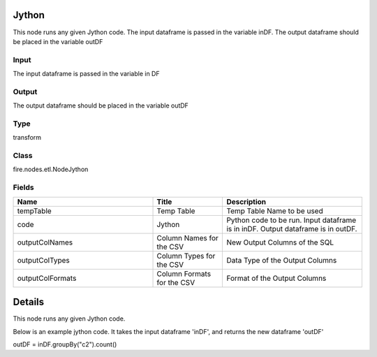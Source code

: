 Jython
=========== 

This node runs any given Jython code. The input dataframe is passed in the variable inDF. The output dataframe should be placed in the variable outDF

Input
--------------
The input dataframe is passed in the variable in DF

Output
--------------
The output dataframe should be placed in the variable outDF

Type
--------- 

transform

Class
--------- 

fire.nodes.etl.NodeJython

Fields
--------- 

.. list-table::
      :widths: 10 5 10
      :header-rows: 1

      * - Name
        - Title
        - Description
      * - tempTable
        - Temp Table
        - Temp Table Name to be used
      * - code
        - Jython
        - Python code to be run. Input dataframe is in inDF. Output dataframe is in outDF.
      * - outputColNames
        - Column Names for the CSV
        - New Output Columns of the SQL
      * - outputColTypes
        - Column Types for the CSV
        - Data Type of the Output Columns
      * - outputColFormats
        - Column Formats for the CSV
        - Format of the Output Columns


Details
======


This node runs any given Jython code.

Below is an example jython code. It takes the input dataframe 'inDF', and returns the new dataframe 'outDF'


outDF = inDF.groupBy("c2").count()


